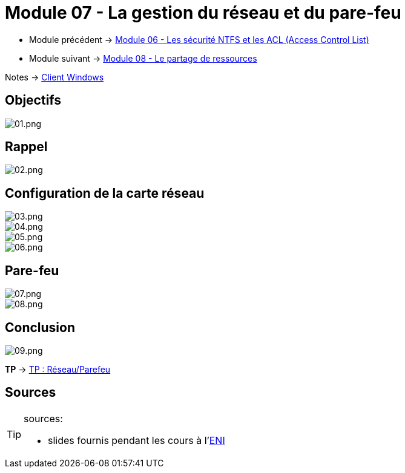 = Module 07 - La gestion du réseau et du pare-feu
:navtitle: Gestion du réseau et du pare-feu

* Module précédent -> xref:tssr2023/module-02/client-windows/acl.adoc[Module 06 - Les sécurité NTFS et les ACL (Access Control List)]
* Module suivant -> xref:tssr2023/module-02/client-windows/partage-ressource.adoc[Module 08 - Le partage de ressources]

Notes -> xref:notes:eni-tssr:client-windows.adoc[Client Windows]

== Objectifs

image::tssr2023/module-02/client-windows/network-firewall/01.png[01.png]

== Rappel

image::tssr2023/module-02/client-windows/network-firewall/02.png[02.png]

== Configuration de la carte réseau

image::tssr2023/module-02/client-windows/network-firewall/03.png[03.png]
image::tssr2023/module-02/client-windows/network-firewall/04.png[04.png]
image::tssr2023/module-02/client-windows/network-firewall/05.png[05.png]
image::tssr2023/module-02/client-windows/network-firewall/06.png[06.png]

== Pare-feu

image::tssr2023/module-02/client-windows/network-firewall/07.png[07.png]
image::tssr2023/module-02/client-windows/network-firewall/08.png[08.png]

== Conclusion

image::tssr2023/module-02/client-windows/network-firewall/09.png[09.png]

*TP* -> link:/procedures/eni-tssr/client-windows/network-firewall[TP : Réseau/Parefeu]

== Sources

[TIP]
.sources:
====
* slides fournis pendant les cours à l'link:https://www.eni-ecole.fr/[ENI]
====